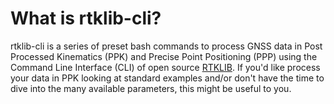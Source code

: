 * What is rtklib-cli?

rtklib-cli is a series of preset bash commands to process GNSS data in
Post Processed Kinematics (PPK) and Precise Point Positioning (PPP)
using the Command Line Interface (CLI) of open source [[https://github.com/rtklibexplorer/RTKLIB][RTKLIB]]. If you'd
like process your data in PPK looking at standard examples and/or
don't have the time to dive into the many available parameters, this
might be useful to you.

